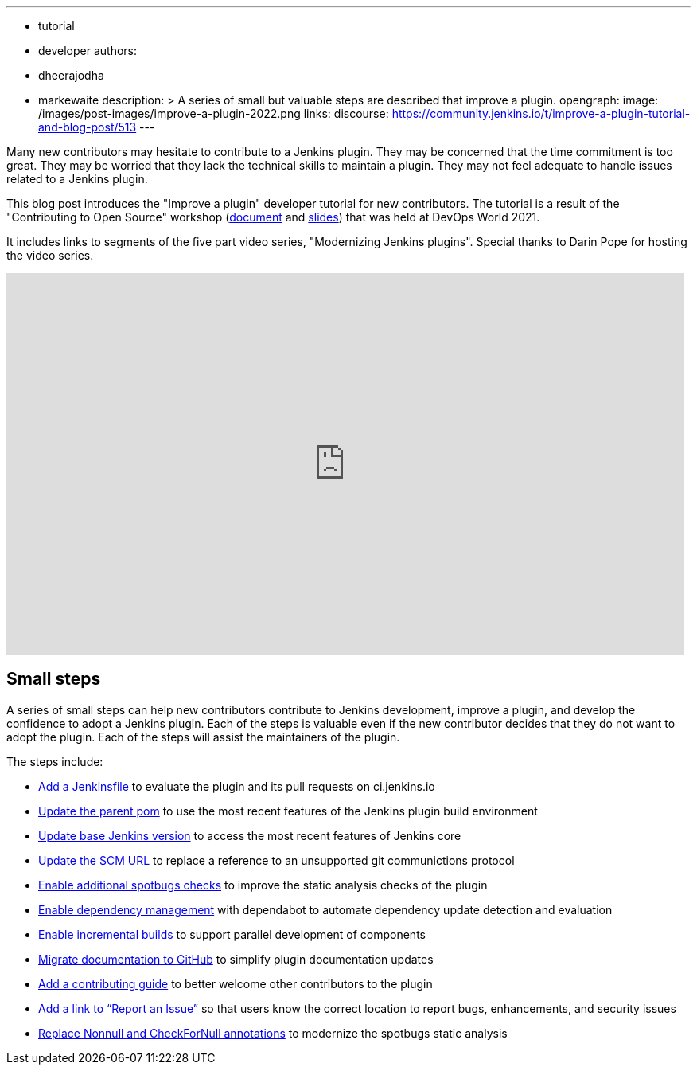 ---
:layout: post
:title: "Improve a plugin tutorial"
:tags:
- tutorial
- developer
authors:
- dheerajodha
- markewaite
description: >
  A series of small but valuable steps are described that improve a plugin.
opengraph:
  image: /images/post-images/improve-a-plugin-2022.png
links:
  discourse: https://community.jenkins.io/t/improve-a-plugin-tutorial-and-blog-post/513
---

Many new contributors may hesitate to contribute to a Jenkins plugin.
They may be concerned that the time commitment is too great.
They may be worried that they lack the technical skills to maintain a plugin.
They may not feel adequate to handle issues related to a Jenkins plugin.

This blog post introduces the "Improve a plugin" developer tutorial for new contributors.
The tutorial is a result of the "Contributing to Open Source" workshop (link:https://docs.google.com/document/d/1PKYIpPlRVGsBqrz0Ob1Cv3cefOZ5j2xtGZdWs27kLuw/edit?usp=sharing[document] and link:https://docs.google.com/presentation/d/1jk8kxC0R59YNO7fY7akx2zmn07WTsZwJo5Ub0khoO0w/edit?usp=sharing[slides]) that was held at DevOps World 2021.

It includes links to segments of the five part video series, "Modernizing Jenkins plugins".
Special thanks to Darin Pope for hosting the video series.

video::Fev8KfFsPZE[youtube, width=852, height=480]

== Small steps

A series of small steps can help new contributors contribute to Jenkins development, improve a plugin, and develop the confidence to adopt a Jenkins plugin.
Each of the steps is valuable even if the new contributor decides that they do not want to adopt the plugin.
Each of the steps will assist the maintainers of the plugin.

The steps include:

* link:/doc/developer/tutorial-improve/add-a-jenkinsfile/[Add a Jenkinsfile] to evaluate the plugin and its pull requests on ci.jenkins.io
* link:/doc/developer/tutorial-improve/update-parent-pom/[Update the parent pom] to use the most recent features of the Jenkins plugin build environment
* link:/doc/developer/tutorial-improve/update-base-jenkins-version/[Update base Jenkins version] to access the most recent features of Jenkins core
* link:/doc/developer/tutorial-improve/update-scm-url/[Update the SCM URL] to replace a reference to an unsupported git communictions protocol
* link:/doc/developer/tutorial-improve/add-more-spotbugs-checks/[Enable additional spotbugs checks] to improve the static analysis checks of the plugin
* link:/doc/developer/tutorial-improve/automate-dependency-update-checks/[Enable dependency management] with dependabot to automate dependency update detection and evaluation
* link:/doc/developer/tutorial-improve/enable-incrementals/[Enable incremental builds] to support parallel development of components
* link:/doc/developer/tutorial-improve/migrate-documentation-to-github/[Migrate documentation to GitHub] to simplify plugin documentation updates
* link:/doc/developer/tutorial-improve/add-a-contributing-guide/[Add a contributing guide] to better welcome other contributors to the plugin
* link:/doc/developer/tutorial-improve/add-a-link-to-report-an-issue/[Add a link to “Report an Issue”] so that users know the correct location to report bugs, enhancements, and security issues
* link:/doc/developer/tutorial-improve/replace-jsr-305-annotations/[Replace Nonnull and CheckForNull annotations] to modernize the spotbugs static analysis

